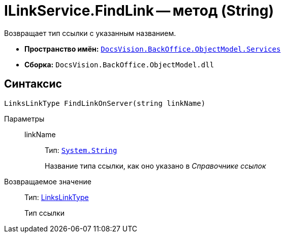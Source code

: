 = ILinkService.FindLink -- метод (String)

Возвращает тип ссылки с указанным названием.

* *Пространство имён:* `xref:api/DocsVision/BackOffice/ObjectModel/Services/Services_NS.adoc[DocsVision.BackOffice.ObjectModel.Services]`
* *Сборка:* `DocsVision.BackOffice.ObjectModel.dll`

== Синтаксис

[source,csharp]
----
LinksLinkType FindLinkOnServer(string linkName)
----

Параметры::
linkName:::
Тип: `http://msdn.microsoft.com/ru-ru/library/system.string.aspx[System.String]`
+
Название типа ссылки, как оно указано в _Справочнике ссылок_

Возвращаемое значение::
Тип: xref:api/DocsVision/BackOffice/ObjectModel/LinksLinkType_CL.adoc[LinksLinkType]
+
Тип ссылки
